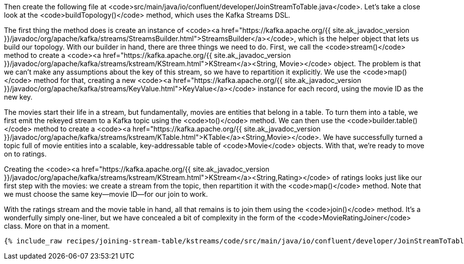 Then create the following file at <code>src/main/java/io/confluent/developer/JoinStreamToTable.java</code>. Let's take a close look at the <code>buildTopology()</code> method, which uses the Kafka Streams DSL.

The first thing the method does is create an instance of <code><a href="https://kafka.apache.org/{{ site.ak_javadoc_version }}/javadoc/org/apache/kafka/streams/StreamsBuilder.html">StreamsBuilder</a></code>, which is the helper object that lets us build our topology. With our builder in hand, there are three things we need to do. First, we call the <code>stream()</code> method to create a <code><a href="https://kafka.apache.org/{{ site.ak_javadoc_version }}/javadoc/org/apache/kafka/streams/kstream/KStream.html">KStream</a><String, Movie></code> object. The problem is that we can't make any assumptions about the key of this stream, so we have to repartition it explicitly. We use the <code>map()</code> method for that, creating a new <code><a href="https://kafka.apache.org/{{ site.ak_javadoc_version }}/javadoc/org/apache/kafka/streams/KeyValue.html">KeyValue</a></code> instance for each record, using the movie ID as the new key.

The movies start their life in a stream, but fundamentally, movies are entities that belong in a table. To turn them into a table, we first emit the rekeyed stream to a Kafka topic using the <code>to()</code> method. We can then use the <code>builder.table()</code> method to create a <code><a href="https://kafka.apache.org/{{ site.ak_javadoc_version }}/javadoc/org/apache/kafka/streams/kstream/KTable.html">KTable</a><String,Movie></code>. We have successfully turned a topic full of movie entities into a scalable, key-addressable table of <code>Movie</code> objects. With that, we're ready to move on to ratings.

Creating the <code><a href="https://kafka.apache.org/{{ site.ak_javadoc_version }}/javadoc/org/apache/kafka/streams/kstream/KStream.html">KStream</a><String,Rating></code> of ratings looks just like our first step with the movies: we create a stream from the topic, then repartition it with the <code>map()</code> method. Note that we must choose the same key—movie ID—for our join to work.

With the ratings stream and the movie table in hand, all that remains is to join them using the <code>join()</code> method. It's a wonderfully simply one-liner, but we have concealed a bit of complexity in the form of the <code>MovieRatingJoiner</code> class. More on that in a moment.

+++++
<pre class="snippet"><code class="java">{% include_raw recipes/joining-stream-table/kstreams/code/src/main/java/io/confluent/developer/JoinStreamToTable.java %}</code></pre>
+++++